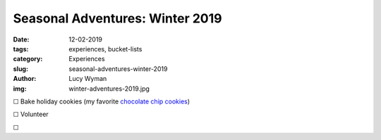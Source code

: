 Seasonal Adventures: Winter 2019
================================
:date: 12-02-2019
:tags: experiences, bucket-lists
:category: Experiences
:slug: seasonal-adventures-winter-2019
:author: Lucy Wyman
:img: winter-adventures-2019.jpg

☐ Bake holiday cookies (my favorite `chocolate chip cookies`_)


☐ Volunteer

☐ 

.. _chocolate chip cookies: http://recipes.lucywyman.me/chocolate-chip-cookies.html
